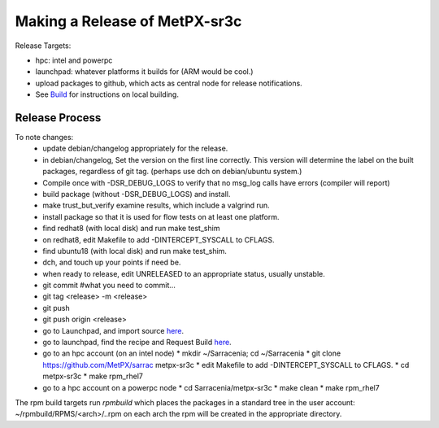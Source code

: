 
------------------------------
Making a Release of MetPX-sr3c
------------------------------

Release Targets:

* hpc: intel and powerpc
* launchpad: whatever platforms it builds for (ARM would be cool.)
* upload packages to github, which acts as central node for release notifications.

* See `Build <Build.rst>`_ for instructions on local building.

Release Process
---------------

To note changes:
  - update debian/changelog appropriately for the release. 
  - in debian/changelog, Set the version on the first line correctly. This version will determine the label on the built packages, regardless of git tag. (perhaps use dch on debian/ubuntu system.)
  - Compile once with -DSR_DEBUG_LOGS to verify that no msg_log calls have errors (compiler will report)
  - build package (without -DSR_DEBUG_LOGS) and install.
  - make trust_but_verify
    examine results, which include a valgrind run.
  - install package so that it is used for flow tests on at least one platform.
  - find redhat8 (with local disk) and run make test_shim

  - on redhat8, edit Makefile to add -DINTERCEPT_SYSCALL to CFLAGS.

  - find ubuntu18 (with local disk) and run make test_shim.
  - dch, and touch up your points if need be.
  - when ready to release, edit UNRELEASED to an appropriate status, usually unstable.
  - git commit #what you need to commit...
  - git tag <release> -m <release>
  - git push
  - git push origin <release>

  - go to Launchpad, and import source `here <https://code.launchpad.net/~ssc-hpc-chp-spc/metpx-sarrac/+git/master>`_.
  - go to launchpad, find the recipe and Request Build `here <https://code.launchpad.net/~ssc-hpc-chp-spc/+recipe/metpx-sr3c-pre-release>`_.
  - go to an hpc account (on an intel node)
    * mkdir ~/Sarracenia;  cd ~/Sarracenia
    * git clone https://github.com/MetPX/sarrac metpx-sr3c
    * edit Makefile to add -DINTERCEPT_SYSCALL to CFLAGS.
    * cd metpx-sr3c
    * make rpm_rhel7 
  - go to a hpc account on a powerpc node
    * cd Sarracenia/metpx-sr3c
    * make clean
    * make rpm_rhel7

The rpm build targets run *rpmbuild* which places the packages in a standard tree in the user account:
~/rpmbuild/RPMS/<arch>/..rpm on each arch the rpm will be created in the appropriate directory.


